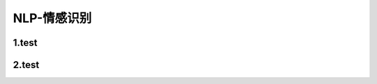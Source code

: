 
NLP-情感识别
==========================


1.test
--------------------------------


2.test
--------------------------------

